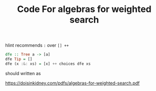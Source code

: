#+TITLE: Code For algebras for weighted search


hlint recommends ~:~ over ~[] ++~

#+begin_src haskell
dfe :: Tree a -> [a]
dfe Tip = []
dfe (x :&: xs) = [x] ++ choices dfe xs
#+end_src

should written as

https://doisinkidney.com/pdfs/algebras-for-weighted-search.pdf
